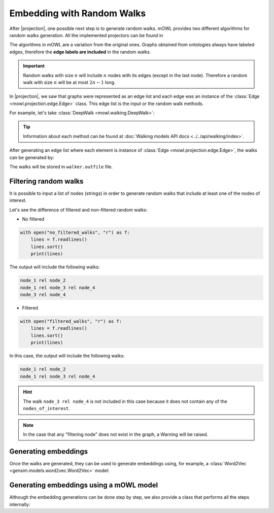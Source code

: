 Embedding with Random Walks
==============================
.. |projection| replace:: :doc:`generating a graph from an ontology <projection>`

.. testsetup::

   from mowl.projection import Edge
   edges = [Edge("node1", "rel1", "node2"), Edge("node2", "rel3", "node2")]

			  
After |projection|, one possible next step is to generate random walks. 
mOWL provides two different algorithms for random walks generation. All the implemented projectors can be found in 

The algorithms in mOWL are a variation from the original ones. Graphs obtained from ontologies always have labeled edges, therefore the **edge labels are included** in the random walks.

.. important::
   Random walks with size :math:`n` will include :math:`n` nodes with its edges (except in the last node). Therefore a random walk with size :math:`n` will be at most :math:`2n-1` long.

In |projection|, we saw that graphs were represented as an edge list and each edge was an instance of the :class:`Edge <mowl.projection.edge.Edge>` class. This edge list is the input or the random walk methods.

For example, let's take :class:`DeepWalk <mowl.walking.DeepWalk>`:

.. testcode::

   from mowl.walking import DeepWalk
   walker =  DeepWalk(
		10, #num_walks,
		8, #walk_length,
		0.1, #alpha
		outfile = "/tmp/walks2.txt", # /optional/path/to/save/walks,
		workers = 4)

.. tip::
   Information about each method can be found at :doc:`Walking models API docs <../../api/walking/index>`.


After generating an edge list where each element is instance of :class:`Edge <mowl.projection.edge.Edge>`, the walks can be generated by:

.. testcode::

   walker.walk(edges)

The walks will be stored in ``walker.outfile`` file.


Filtering random walks
------------------------

.. versionadded:: 0.1.0

It is possible to input a list of nodes (strings) in order to generate random walks that include at least one of the nodes of interest.

.. testcode:: filtered

   from mowl.projection import Edge

   edge1 = Edge("node_1", "rel", "node_2")
   edge2 = Edge("node_1", "rel", "node_3")
   edge3 = Edge("node_3", "rel", "node_4")

   edges = [edge1, edge2, edge3]

Let's see the difference of filtered and non-filtered random walks:

* No filtered

.. testcode:: filtered

   from mowl.walking import DeepWalk

   walker = DeepWalk(6,3,alpha=0,outfile="no_filtered_walks", workers=4)
   walker.walk(edges)

.. code:: python
	  
   with open("no_filtered_walks", "r") as f:
       lines = f.readlines()
       lines.sort()
       print(lines)

The output will include the following walks:

.. code:: bash

   node_1 rel node_2
   node_1 rel node_3 rel node_4
   node_3 rel node_4
	  


* Filtered
  
.. testcode:: filtered

   from mowl.walking import DeepWalk

   walker2 = DeepWalk(3,3,alpha=0,outfile="filtered_walks", workers=4)
   walker2.walk(edges, nodes_of_interest = ["node_1", "node_2"])

.. code:: python
	  
   with open("filtered_walks", "r") as f:
       lines = f.readlines()
       lines.sort()
       print(lines)

In this case, the output will include the following walks:

.. code:: bash

   node_1 rel node_2
   node_1 rel node_3 rel node_4

.. hint::

   The walk ``node_3 rel node_4`` is not included in this case because it does not contain any of the ``nodes_of_interest``.
       
.. note::

   In the case that any "filtering node" does not exist in the graph, a Warning will be raised.



Generating embeddings
---------------------

Once the walks are generated, they can be used to generate embeddings using, for example, a :class:`Word2Vec <gensim.models.word2vec.Word2Vec>` model:

.. testcode::

   from gensim.models.word2vec import LineSentence
   from gensim.models import Word2Vec
   
   walk_corpus_file = walker.outfile
   sentences = LineSentence(walk_corpus_file)
        
   w2v_model = Word2Vec(sentences)
   w2v_model.save("/tmp/my_word2vec_outfile")
        


Generating embeddings using a mOWL model
-------------------------------------------------

Although the embedding generations can be done step by step, we also provide a class that performs all the steps internally:

.. testcode::

   from mowl.datasets.builtin import FamilyDataset
   from mowl.models import RandomWalkPlusW2VModel
   from mowl.projection import DL2VecProjector
   from mowl.walking import DeepWalk

   # Setup and train
   model = RandomWalkPlusW2VModel(FamilyDataset())
   model.set_projector(DL2VecProjector())
   model.set_walker(DeepWalk(1,1))
   model.set_w2v_model(min_count=1)
   model.train()

   # Get embeddings

   class_embs = model.class_embeddings
   role_embs = model.object_property_embeddings
   ind_embs = model.individual_embeddings
